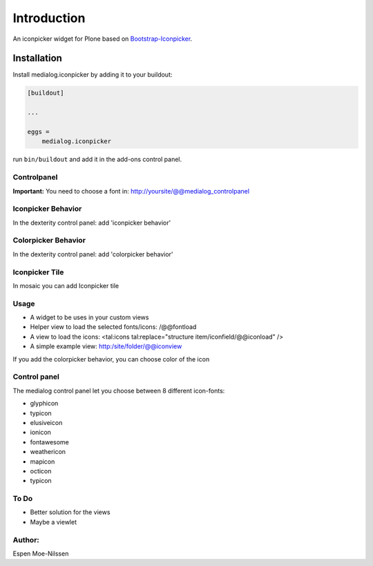 ============
Introduction
============

An iconpicker widget for Plone based on `Bootstrap-Iconpicker <https://victor-valencia.github.io/bootstrap-iconpicker/>`_.

.. image:: https://victor-valencia.github.io/bootstrap-iconpicker/bootstrap-iconpicker.png


Installation
============

Install medialog.iconpicker by adding it to your buildout:

.. code-block:: console

    [buildout]

    ...

    eggs =
        medialog.iconpicker


run ``bin/buildout`` and add it in the add-ons control panel.

Controlpanel
------------
**Important:** You need to choose a font in:
http://yoursite/@@medialog_controlpanel


Iconpicker Behavior
-------------------
In the dexterity control panel: add 'iconpicker behavior'

Colorpicker Behavior
--------------------
In the dexterity control panel: add 'colorpicker behavior'

Iconpicker Tile
---------------
In mosaic you can add Iconpicker tile

Usage
-----
- A widget to be uses in your custom views
- Helper view to load the selected fonts/icons: /@@fontload
- A view to load the icons: <tal:icons tal:replace="structure item/iconfield/@@iconload" />
- A simple example view: http:/site/folder/@@iconview

If you add the colorpicker behavior, you can choose color of the icon


Control panel
-------------
The medialog control panel let you choose between 8 different icon-fonts:


- glyphicon
- typicon
- elusiveicon
- ionicon
- fontawesome
- weathericon
- mapicon
- octicon
- typicon


To Do
-----

- Better solution for the views
- Maybe a viewlet


Author:
-------
Espen Moe-Nilssen

